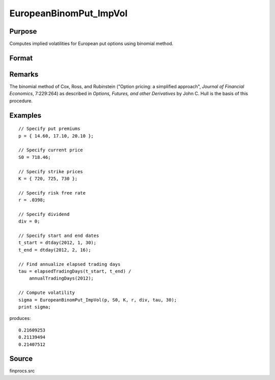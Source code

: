 
EuropeanBinomPut_ImpVol
==============================================

Purpose
----------------

Computes implied volatilities for European put options using binomial method.

Format
----------------
.. function:: sigma = EuropeanBinomPut_ImpVol(p, S0, K, r, div, tau, N)

    :param p: put premiums.
    :type p: Mx1 vector

    :param S0: current price.
    :type S0: scalar

    :param K: strike prices.
    :type K: Mx1 vector

    :param r: risk free rate.
    :type r: scalar

    :param div: continuous dividend yield.
    :type div: scalar

    :param tau: elapsed time to exercise in annualized days of trading.
    :type tau: scalar

    :param N: number of time segments. A higher number of time segments will increase accuracy at the expense of increased computation time.
    :type N: scalar

    :returns: **sigma** (*Mx1 vector*) - volatility.

Remarks
-------

The binomial method of Cox, Ross, and Rubinstein ("Option pricing: a
simplified approach", *Journal of Financial Economics*, 7:229:264) as
described in *Options, Futures, and other Derivatives* by John C. Hull is
the basis of this procedure.


Examples
----------------

::

    // Specify put premiums
    p = { 14.60, 17.10, 20.10 };

    // Specify current price
    S0 = 718.46;

    // Specify strike prices
    K = { 720, 725, 730 };

    // Specify risk free rate
    r = .0398;

    // Specify dividend
    div = 0;

    // Specify start and end dates
    t_start = dtday(2012, 1, 30);
    t_end = dtday(2012, 2, 16);

    // Find annualize elapsed trading days
    tau = elapsedTradingDays(t_start, t_end) /
        annualTradingDays(2012);

    // Compute volatility
    sigma = EuropeanBinomPut_ImpVol(p, S0, K, r, div, tau, 30);
    print sigma;

produces:

::

    0.21609253
    0.21139494
    0.21407512

Source
------

finprocs.src

